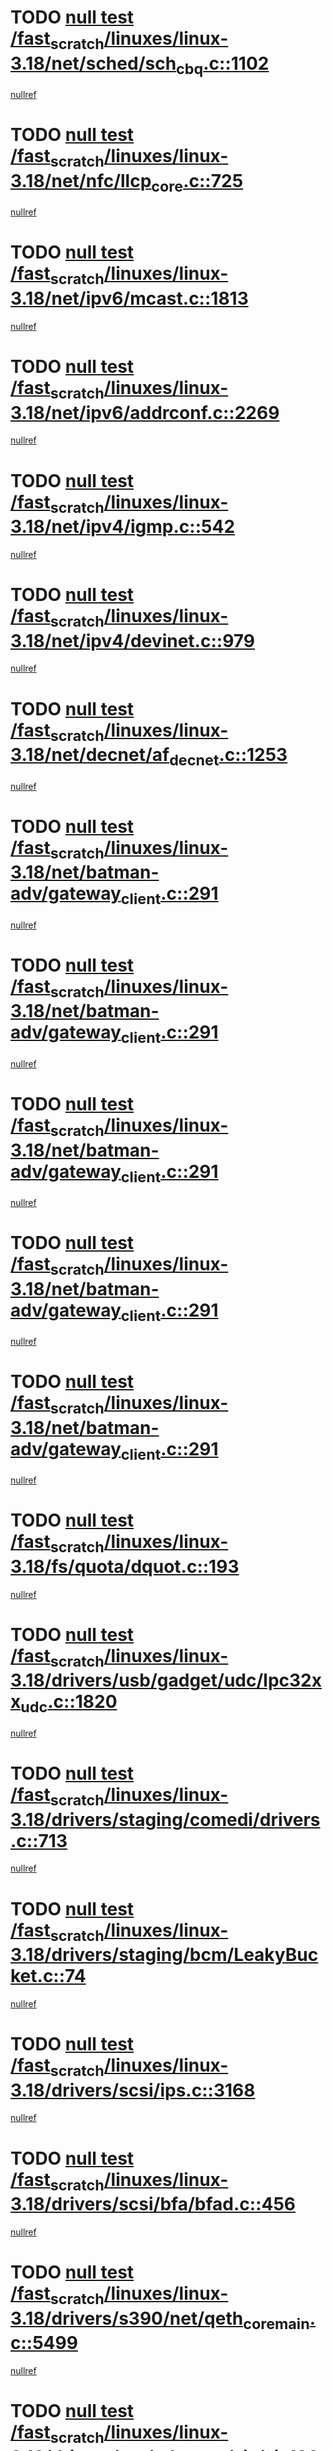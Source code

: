* TODO [[view:/fast_scratch/linuxes/linux-3.18/net/sched/sch_cbq.c::face=ovl-face1::linb=1102::colb=5::cole=10][null test /fast_scratch/linuxes/linux-3.18/net/sched/sch_cbq.c::1102]]
[[view:/fast_scratch/linuxes/linux-3.18/net/sched/sch_cbq.c::face=ovl-face2::linb=1103::colb=50::cole=57][nullref]]
* TODO [[view:/fast_scratch/linuxes/linux-3.18/net/nfc/llcp_core.c::face=ovl-face1::linb=725::colb=13::cole=22][null test /fast_scratch/linuxes/linux-3.18/net/nfc/llcp_core.c::725]]
[[view:/fast_scratch/linuxes/linux-3.18/net/nfc/llcp_core.c::face=ovl-face2::linb=762::colb=31::cole=47][nullref]]
* TODO [[view:/fast_scratch/linuxes/linux-3.18/net/ipv6/mcast.c::face=ovl-face1::linb=1813::colb=6::cole=9][null test /fast_scratch/linuxes/linux-3.18/net/ipv6/mcast.c::1813]]
[[view:/fast_scratch/linuxes/linux-3.18/net/ipv6/mcast.c::face=ovl-face2::linb=1814::colb=44::cole=48][nullref]]
* TODO [[view:/fast_scratch/linuxes/linux-3.18/net/ipv6/addrconf.c::face=ovl-face1::linb=2269::colb=6::cole=9][null test /fast_scratch/linuxes/linux-3.18/net/ipv6/addrconf.c::2269]]
[[view:/fast_scratch/linuxes/linux-3.18/net/ipv6/addrconf.c::face=ovl-face2::linb=2297::colb=22::cole=26][nullref]]
* TODO [[view:/fast_scratch/linuxes/linux-3.18/net/ipv4/igmp.c::face=ovl-face1::linb=542::colb=6::cole=9][null test /fast_scratch/linuxes/linux-3.18/net/ipv4/igmp.c::542]]
[[view:/fast_scratch/linuxes/linux-3.18/net/ipv4/igmp.c::face=ovl-face2::linb=545::colb=12::cole=21][nullref]]
* TODO [[view:/fast_scratch/linuxes/linux-3.18/net/ipv4/devinet.c::face=ovl-face1::linb=979::colb=7::cole=10][null test /fast_scratch/linuxes/linux-3.18/net/ipv4/devinet.c::979]]
[[view:/fast_scratch/linuxes/linux-3.18/net/ipv4/devinet.c::face=ovl-face2::linb=981::colb=21::cole=29][nullref]]
* TODO [[view:/fast_scratch/linuxes/linux-3.18/net/decnet/af_decnet.c::face=ovl-face1::linb=1253::colb=6::cole=9][null test /fast_scratch/linuxes/linux-3.18/net/decnet/af_decnet.c::1253]]
[[view:/fast_scratch/linuxes/linux-3.18/net/decnet/af_decnet.c::face=ovl-face2::linb=1257::colb=19::cole=22][nullref]]
* TODO [[view:/fast_scratch/linuxes/linux-3.18/net/batman-adv/gateway_client.c::face=ovl-face1::linb=291::colb=27::cole=34][null test /fast_scratch/linuxes/linux-3.18/net/batman-adv/gateway_client.c::291]]
[[view:/fast_scratch/linuxes/linux-3.18/net/batman-adv/gateway_client.c::face=ovl-face2::linb=305::colb=15::cole=24][nullref]]
* TODO [[view:/fast_scratch/linuxes/linux-3.18/net/batman-adv/gateway_client.c::face=ovl-face1::linb=291::colb=27::cole=34][null test /fast_scratch/linuxes/linux-3.18/net/batman-adv/gateway_client.c::291]]
[[view:/fast_scratch/linuxes/linux-3.18/net/batman-adv/gateway_client.c::face=ovl-face2::linb=306::colb=15::cole=29][nullref]]
* TODO [[view:/fast_scratch/linuxes/linux-3.18/net/batman-adv/gateway_client.c::face=ovl-face1::linb=291::colb=27::cole=34][null test /fast_scratch/linuxes/linux-3.18/net/batman-adv/gateway_client.c::291]]
[[view:/fast_scratch/linuxes/linux-3.18/net/batman-adv/gateway_client.c::face=ovl-face2::linb=307::colb=15::cole=29][nullref]]
* TODO [[view:/fast_scratch/linuxes/linux-3.18/net/batman-adv/gateway_client.c::face=ovl-face1::linb=291::colb=27::cole=34][null test /fast_scratch/linuxes/linux-3.18/net/batman-adv/gateway_client.c::291]]
[[view:/fast_scratch/linuxes/linux-3.18/net/batman-adv/gateway_client.c::face=ovl-face2::linb=308::colb=15::cole=27][nullref]]
* TODO [[view:/fast_scratch/linuxes/linux-3.18/net/batman-adv/gateway_client.c::face=ovl-face1::linb=291::colb=27::cole=34][null test /fast_scratch/linuxes/linux-3.18/net/batman-adv/gateway_client.c::291]]
[[view:/fast_scratch/linuxes/linux-3.18/net/batman-adv/gateway_client.c::face=ovl-face2::linb=309::colb=15::cole=27][nullref]]
* TODO [[view:/fast_scratch/linuxes/linux-3.18/fs/quota/dquot.c::face=ovl-face1::linb=193::colb=6::cole=11][null test /fast_scratch/linuxes/linux-3.18/fs/quota/dquot.c::193]]
[[view:/fast_scratch/linuxes/linux-3.18/fs/quota/dquot.c::face=ovl-face2::linb=207::colb=22::cole=29][nullref]]
* TODO [[view:/fast_scratch/linuxes/linux-3.18/drivers/usb/gadget/udc/lpc32xx_udc.c::face=ovl-face1::linb=1820::colb=7::cole=10][null test /fast_scratch/linuxes/linux-3.18/drivers/usb/gadget/udc/lpc32xx_udc.c::1820]]
[[view:/fast_scratch/linuxes/linux-3.18/drivers/usb/gadget/udc/lpc32xx_udc.c::face=ovl-face2::linb=1822::colb=15::cole=18][nullref]]
* TODO [[view:/fast_scratch/linuxes/linux-3.18/drivers/staging/comedi/drivers.c::face=ovl-face1::linb=713::colb=5::cole=9][null test /fast_scratch/linuxes/linux-3.18/drivers/staging/comedi/drivers.c::713]]
[[view:/fast_scratch/linuxes/linux-3.18/drivers/staging/comedi/drivers.c::face=ovl-face2::linb=716::colb=49::cole=53][nullref]]
* TODO [[view:/fast_scratch/linuxes/linux-3.18/drivers/staging/bcm/LeakyBucket.c::face=ovl-face1::linb=74::colb=13::cole=20][null test /fast_scratch/linuxes/linux-3.18/drivers/staging/bcm/LeakyBucket.c::74]]
[[view:/fast_scratch/linuxes/linux-3.18/drivers/staging/bcm/LeakyBucket.c::face=ovl-face2::linb=78::colb=28::cole=36][nullref]]
* TODO [[view:/fast_scratch/linuxes/linux-3.18/drivers/scsi/ips.c::face=ovl-face1::linb=3168::colb=6::cole=19][null test /fast_scratch/linuxes/linux-3.18/drivers/scsi/ips.c::3168]]
[[view:/fast_scratch/linuxes/linux-3.18/drivers/scsi/ips.c::face=ovl-face2::linb=3209::colb=44::cole=48][nullref]]
* TODO [[view:/fast_scratch/linuxes/linux-3.18/drivers/scsi/bfa/bfad.c::face=ovl-face1::linb=456::colb=12::cole=18][null test /fast_scratch/linuxes/linux-3.18/drivers/scsi/bfa/bfad.c::456]]
[[view:/fast_scratch/linuxes/linux-3.18/drivers/scsi/bfa/bfad.c::face=ovl-face2::linb=460::colb=22::cole=30][nullref]]
* TODO [[view:/fast_scratch/linuxes/linux-3.18/drivers/s390/net/qeth_core_main.c::face=ovl-face1::linb=5499::colb=6::cole=22][null test /fast_scratch/linuxes/linux-3.18/drivers/s390/net/qeth_core_main.c::5499]]
[[view:/fast_scratch/linuxes/linux-3.18/drivers/s390/net/qeth_core_main.c::face=ovl-face2::linb=5507::colb=25::cole=30][nullref]]
* TODO [[view:/fast_scratch/linuxes/linux-3.18/drivers/net/ethernet/sis/sis190.c::face=ovl-face1::linb=981::colb=7::cole=8][null test /fast_scratch/linuxes/linux-3.18/drivers/net/ethernet/sis/sis190.c::981]]
[[view:/fast_scratch/linuxes/linux-3.18/drivers/net/ethernet/sis/sis190.c::face=ovl-face2::linb=984::colb=22::cole=25][nullref]]
* TODO [[view:/fast_scratch/linuxes/linux-3.18/drivers/media/i2c/s5c73m3/s5c73m3-spi.c::face=ovl-face1::linb=54::colb=5::cole=12][null test /fast_scratch/linuxes/linux-3.18/drivers/media/i2c/s5c73m3/s5c73m3-spi.c::54]]
[[view:/fast_scratch/linuxes/linux-3.18/drivers/media/i2c/s5c73m3/s5c73m3-spi.c::face=ovl-face2::linb=55::colb=20::cole=23][nullref]]
* TODO [[view:/fast_scratch/linuxes/linux-3.18/drivers/dma/dma-jz4740.c::face=ovl-face1::linb=361::colb=6::cole=16][null test /fast_scratch/linuxes/linux-3.18/drivers/dma/dma-jz4740.c::361]]
[[view:/fast_scratch/linuxes/linux-3.18/drivers/dma/dma-jz4740.c::face=ovl-face2::linb=364::colb=36::cole=43][nullref]]
